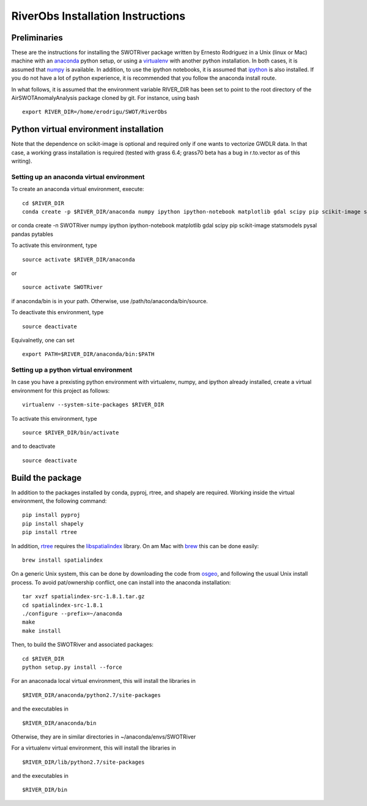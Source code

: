 .. _Installation:

RiverObs Installation Instructions
==================================

Preliminaries
-------------

These are the instructions for installing the SWOTRiver package written
by Ernesto Rodriguez in a Unix (linux or Mac) machine with an
`anaconda <https://store.continuum.io/cshop/anaconda>`__ python setup,
or using a `virtualenv <http://www.virtualenv.org/en/latest>`__ with
another python installation. In both cases, it is assumed that
`numpy <http://scipy.org>`__ is available. In addition, to use the
ipython notebooks, it is assumed that `ipython <http://ipython.org>`__
is also installed. If you do not have a lot of python experience, it is
recommended that you follow the anaconda install route.

In what follows, it is assumed that the environment variable RIVER\_DIR
has been set to point to the root directory of the
AirSWOTAnomalyAnalysis package cloned by git. For instance, using bash

::

    export RIVER_DIR=/home/erodrigu/SWOT/RiverObs

Python virtual environment installation
---------------------------------------

Note that the dependence on scikit-image is optional and required only
if one wants to vectorize GWDLR data. In that case, a working grass
installation is required (tested with grass 6.4; grass70 beta has a bug
in r.to.vector as of this writing).

Setting up an anaconda virtual environment
~~~~~~~~~~~~~~~~~~~~~~~~~~~~~~~~~~~~~~~~~~

To create an anaconda virtual environment, execute:

::

    cd $RIVER_DIR
    conda create -p $RIVER_DIR/anaconda numpy ipython ipython-notebook matplotlib gdal scipy pip scikit-image statsmodels pysal pandas pytables

or conda create -n SWOTRiver numpy ipython ipython-notebook matplotlib
gdal scipy pip scikit-image statsmodels pysal pandas pytables

To activate this environment, type

::

    source activate $RIVER_DIR/anaconda

or

::

    source activate SWOTRiver

if anaconda/bin is in your path. Otherwise, use
/path/to/anaconda/bin/source.

To deactivate this environment, type

::

    source deactivate

Equivalnetly, one can set

::

    export PATH=$RIVER_DIR/anaconda/bin:$PATH

Setting up a python virtual environment
~~~~~~~~~~~~~~~~~~~~~~~~~~~~~~~~~~~~~~~

In case you have a prexisting python environment with virtualenv, numpy,
and ipython already installed, create a virtual environment for this
project as follows:

::

    virtualenv --system-site-packages $RIVER_DIR

To activate this environment, type

::

    source $RIVER_DIR/bin/activate

and to deactivate

::

    source deactivate

Build the package
-----------------

In addition to the packages installed by conda, pyproj, rtree, and
shapely are required. Working inside the virtual environment, the
following command:

::

    pip install pyproj
    pip install shapely
    pip install rtree

In addition, `rtree <https://github.com/Toblerity/rtree>`__ requires the
`libspatialindex <http://libspatialindex.github.io>`__ library. On am
Mac with `brew <http://brew.sh>`__ this can be done easily:

::

    brew install spatialindex

On a generic Unix system, this can be done by downloading the code from
`osgeo <http://download.osgeo.org/libspatialindex>`__, and following the
usual Unix install process. To avoid pat/ownership conflict, one can
install into the anaconda installation:

::

    tar xvzf spatialindex-src-1.8.1.tar.gz
    cd spatialindex-src-1.8.1
    ./configure --prefix=~/anaconda
    make
    make install

Then, to build the SWOTRiver and associated packages:

::

    cd $RIVER_DIR
    python setup.py install --force

For an anaconada local virtual environment, this will install the
libraries in

::

    $RIVER_DIR/anaconda/python2.7/site-packages

and the executables in

::

    $RIVER_DIR/anaconda/bin

Otherwise, they are in similar directories in ~/anaconda/envs/SWOTRiver

For a virtualenv virtual environment, this will install the libraries in

::

    $RIVER_DIR/lib/python2.7/site-packages

and the executables in

::

    $RIVER_DIR/bin

